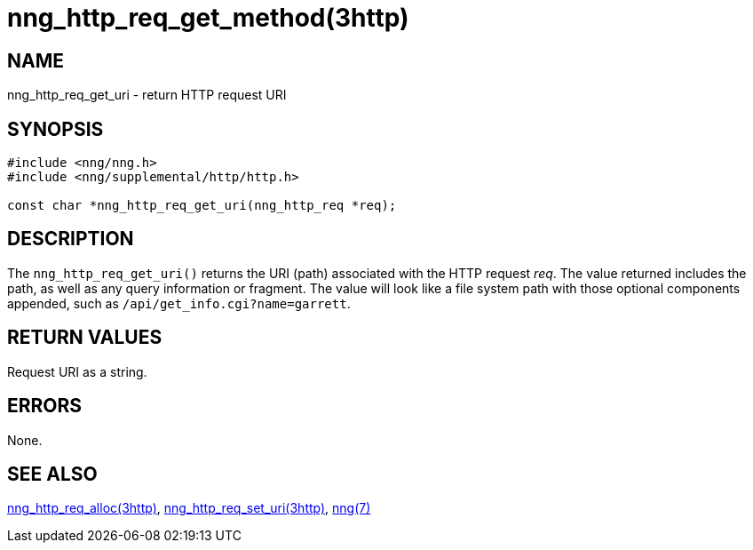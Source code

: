 = nng_http_req_get_method(3http)
//
// Copyright 2018 Staysail Systems, Inc. <info@staysail.tech>
// Copyright 2018 Capitar IT Group BV <info@capitar.com>
//
// This document is supplied under the terms of the MIT License, a
// copy of which should be located in the distribution where this
// file was obtained (LICENSE.txt).  A copy of the license may also be
// found online at https://opensource.org/licenses/MIT.
//

== NAME

nng_http_req_get_uri - return HTTP request URI

== SYNOPSIS

[source, c]
----
#include <nng/nng.h>
#include <nng/supplemental/http/http.h>

const char *nng_http_req_get_uri(nng_http_req *req);
----

== DESCRIPTION

The `nng_http_req_get_uri()` returns the URI (path) associated with the HTTP
request _req_.
The value returned includes the path, as well as any query information or
fragment.  The value will look like a file system path
with those optional components appended, such as `/api/get_info.cgi?name=garrett`.

== RETURN VALUES

Request URI as a string.

== ERRORS

None.

== SEE ALSO

[.text-left]
xref:nng_http_req_alloc.3http.adoc[nng_http_req_alloc(3http)],
xref:nng_http_req_set_uri.3http.adoc[nng_http_req_set_uri(3http)],
xref:nng.7.adoc[nng(7)]
